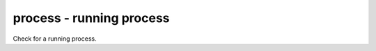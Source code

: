 process - running process
^^^^^^^^^^^^^^^^^^^^^^^^^

Check for a running process.

.. confval:: process_name

    :type: string
    :required: true

    the process name to check for

.. confval:: min_count

    :type: integer
    :required: false
    :default: ``1``

    the minimum number of matching processes

.. confval:: max_count

    :type: integer
    :required: false
    :default: infinity

    the maximum number of matching processes

.. confval:: username

    :type: string
    :required: false
    :default: any user

    limit matches to processes owned by this user.
